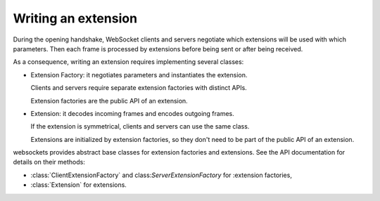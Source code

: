 Writing an extension
====================

During the opening handshake, WebSocket clients and servers negotiate which
extensions will be used with which parameters. Then each frame is processed by
extensions before being sent or after being received.

As a consequence, writing an extension requires implementing several classes:

* Extension Factory: it negotiates parameters and instantiates the extension.

  Clients and servers require separate extension factories with distinct APIs.

  Extension factories are the public API of an extension.

* Extension: it decodes incoming frames and encodes outgoing frames.

  If the extension is symmetrical, clients and servers can use the same
  class.

  Extensions are initialized by extension factories, so they don't need to be
  part of the public API of an extension.

websockets provides abstract base classes for extension factories and
extensions. See the API documentation for details on their methods:

* :class:`ClientExtensionFactory` and class:`ServerExtensionFactory` for
  :extension factories,
* :class:`Extension` for extensions.


